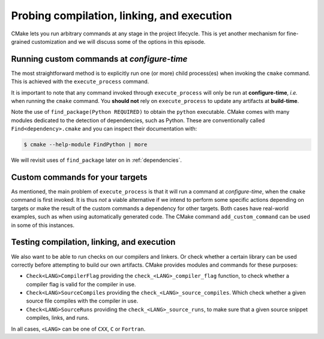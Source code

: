 .. _probing:


Probing compilation, linking, and execution
===========================================

.. questions::

   - How can you add custom steps to your build system with CMake?

.. objectives::

   - Learn how and when to use ``execute_process``
   - Learn how to use ``add_custom_command`` with targets.
   - Learn how to test compilation, linking, and execution.


CMake lets you run arbitrary commands at any stage in the project lifecycle.
This is yet another mechanism for fine-grained customization and we will discuss
some of the options in this episode.


Running custom commands at *configure-time*
-------------------------------------------

The most straightforward method is to explicitly run one (or more) child
process(es) when invoking the ``cmake`` command.  This is achieved with the
``execute_process`` command.

.. signature:: `execute_process <https://cmake.org/cmake/help/latest/command/execute_process.html>`_ 

   .. code-block:: cmake

      execute_process(COMMAND <cmd1> [args1...]]
                      [COMMAND <cmd2> [args2...] [...]]
                      [WORKING_DIRECTORY <directory>]
                      [TIMEOUT <seconds>]
                      [RESULT_VARIABLE <variable>]
                      [RESULTS_VARIABLE <variable>]
                      [OUTPUT_VARIABLE <variable>]
                      [ERROR_VARIABLE <variable>]
                      [INPUT_FILE <file>]
                      [OUTPUT_FILE <file>]
                      [ERROR_FILE <file>]
                      [OUTPUT_QUIET]
                      [ERROR_QUIET]
                      [OUTPUT_STRIP_TRAILING_WHITESPACE]
                      [ERROR_STRIP_TRAILING_WHITESPACE]
                      [ENCODING <name>])

   Executes one or more child processes.  The standard output and standard error
   streams are recorded into ``OUTPUT_VARIABLE`` and ``ERROR_VARIABLE``,
   respectively. The result of the last child process is saved into
   ``RESULT_VARIABLE``.


It is important to note that any command invoked through ``execute_process``
will only be run at **configure-time**, *i.e.* when running the ``cmake``
command. You **should not** rely on ``execute_process`` to update any artifacts at
**build-time**.


.. exercise:: Exercise 05: Find a Python module

   In this exercise, we'll use `execute_process <https://cmake.org/cmake/help/latest/command/execute_process.html>`_  
   to check whether the `cffi   <https://cffi.readthedocs.io/en/latest/index.html>`_ Python module is
   installed in your environment. On the command line, you would do:

   .. code-block:: bash

      $ python -c "import cffi; print(cffi.__version__)"

   Your goal is to replicate the same in CMake.
   The scaffold code is in ``content/code/05_find_cffi``.
   You will have to modify the call to ``execute_process`` to run the command above.

   A working example is in the ``solution`` subfolder.

Note the use of ``find_package(Python REQUIRED)`` to obtain the ``python``
executable. CMake comes with many modules dedicated to the detection of
dependencies, such as Python. These are conventionally called
``Find<dependency>.cmake`` and you can inspect their documentation with:

.. code-block:: bash

   $ cmake --help-module FindPython | more

We will revisit uses of ``find_package`` later on in :ref:`dependencies`.


Custom commands for your targets
--------------------------------

As mentioned, the main problem of ``execute_process`` is that it will run a
command at *configure-time*, when the ``cmake`` command is first invoked.
It is thus *not* a viable alternative if we intend to perform some specific
actions depending on targets or make the result of the custom commands a
dependency for other targets.
Both cases have real-world examples, such as when using automatically generated
code. The CMake command ``add_custom_command`` can be used in some of this
instances.

.. signature:: `add_custom_command <https://cmake.org/cmake/help/latest/command/add_custom_command.html>`_ 

   .. code-block:: cmake

      add_custom_command(TARGET <target>
                   PRE_BUILD | PRE_LINK | POST_BUILD
                   COMMAND command1 [ARGS] [args1...]
                   [COMMAND command2 [ARGS] [args2...] ...]
                   [BYPRODUCTS [files...]]
                   [WORKING_DIRECTORY dir]
                   [COMMENT comment]
                   [VERBATIM] [USES_TERMINAL])

   Add one or more custom commands to a target, such as a library or an
   executable.  The commands can be executed before linking (with ``PRE_BUILD``
   and ``PRE_LINK``) or after (with ``POST_BUILD``)


.. exercise:: Exercise 06: Before and after build

   We want to perform some action before and after building a target, in this case a Fortran executable:

   - Before building, we want to read the link line, as produced by CMake, and
     echo it to standard output. We use the ``echo-file.py`` Python script.
   - After building, we want to check the size of the static allocations in the
     binary, by invoking the ``size`` command. We use the ``static-size.py`` Python script.

   The scaffold code is in ``content/code/06_pre_post-f``.

   #. Add CMake commands to build the ``example`` executable from the Fortran
      sources.  Find the text file with the link line under the build folder.
      Hint: have a look in ``CMakeFiles`` and keep in mind the name you gave to
      the target.
   #. Call ``add_custom_command`` with ``PRE_LINK`` to invoke the ``echo-file.py`` Python script.
   #. Call ``add_custom_command`` with ``POST_BUILD`` to invoke the ``static-size.py`` Python script.

   A working example is in the ``solution`` subfolder.


Testing compilation, linking, and execution
-------------------------------------------

We also want to be able to run checks on our compilers and linkers. Or check whether a certain library can be used correctly before attempting to build our own artifacts.
CMake provides modules and commands for these purposes:

- ``Check<LANG>CompilerFlag`` providing the ``check_<LANG>_compiler_flag``
  function, to check whether a compiler flag is valid for the compiler in use.
- ``Check<LANG>SourceCompiles`` providing the ``check_<LANG>_source_compiles``.
  Which check whether a given source file compiles with the compiler in use.
- ``Check<LANG>SourceRuns`` providing the ``check_<LANG>_source_runs``, to make
  sure that a given source snippet compiles, links, and runs.

In all cases, ``<LANG>`` can be one of ``CXX``, ``C`` or ``Fortran``.

.. exercise:: Exercise 07: Check that a compiler accepts a compiler flag

   Compilers evolve: they add and/or remove flags and sometimes you will face
   the need to test whether some flags are available before using them in your
   build.

   The scaffold code is in ``content/code/07_check_compiler_flag``.

   #. Implement a ``CMakeLists.txt`` to build an executable from the
      ``asan-example.cpp`` source file.
   #. Check that the address sanitizer flags are available with
      ``check_cxx_compiler_flag``. The flags to check are ``-fsanitize=address
      -fno-omit-frame-pointer``. Find the command signature with:

      .. code-block:: bash

         $ cmake --help-module CMakeCXXCompilerFlag

   #. If the flags do work, add them to the those used to compile the executable
      target with ``target_compile_options``.

   A working example is in the ``solution`` subfolder.


.. exercise:: Exercise 08: Testing runtime capabilities

   Testing that some features will work properly for your code requires not only
   compiling an object files, but also linking an executable and running it
   successfully.

   The scaffold code is in ``content/code/08_check_source_runs``.

   #. Create an executable target from the source file ``use-uuid.cpp``.
   #. Add a check that linking against the library produces working executables.
      Use the following C code as test:

      .. code-block:: c

         #include <uuid/uuid.h>

         int main(int argc, char * argv[]) {
           uuid_t uuid;
           uuid_generate(uuid);
           return 0;
         }

      ``check_c_source_runs`` requires the test source code to be passed in as
      a *string*. Find the command signature with:

      .. code-block:: bash

         $ cmake --help-module CheckCSourceRuns

   #. If the test is successful, link executable target against the UUID
      library: use the ``PkgConfig::UUID`` target as argument to
      ``target_link_libraries``.

   A working example is in the ``solution`` subfolder.


.. keypoints::

   - You can customize the build system by executing custom commands.
   - CMake offers commands to probe compilation, linking, and execution.
